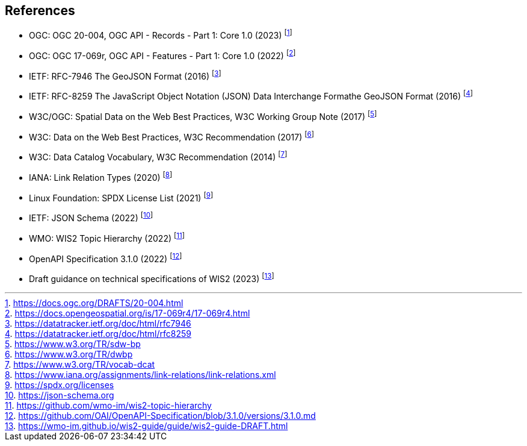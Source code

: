== References

* [[ogcapi-records]] OGC: OGC 20-004, OGC API - Records - Part 1: Core 1.0 (2023) footnote:[https://docs.ogc.org/DRAFTS/20-004.html]
* [[ogcapi-features]] OGC: OGC 17-069r, OGC API - Features - Part 1: Core 1.0 (2022) footnote:[https://docs.opengeospatial.org/is/17-069r4/17-069r4.html]
* [[rfc7946]] IETF: RFC-7946 The GeoJSON Format (2016) footnote:[https://datatracker.ietf.org/doc/html/rfc7946]
* [[rfc8259]] IETF: RFC-8259 The JavaScript Object Notation (JSON) Data Interchange Formathe GeoJSON Format (2016) footnote:[https://datatracker.ietf.org/doc/html/rfc8259]
* W3C/OGC: Spatial Data on the Web Best Practices, W3C Working Group Note (2017) footnote:[https://www.w3.org/TR/sdw-bp]
* W3C: Data on the Web Best Practices, W3C Recommendation (2017) footnote:[https://www.w3.org/TR/dwbp]
* W3C: Data Catalog Vocabulary, W3C Recommendation (2014) footnote:[https://www.w3.org/TR/vocab-dcat]
* IANA: Link Relation Types (2020) footnote:[https://www.iana.org/assignments/link-relations/link-relations.xml]
* Linux Foundation: SPDX License List (2021) footnote:[https://spdx.org/licenses]
* [[json-schema]] IETF: JSON Schema (2022) footnote:[https://json-schema.org]
* [[wis2-topic-hierarchy]] WMO: WIS2 Topic Hierarchy (2022) footnote:[https://github.com/wmo-im/wis2-topic-hierarchy]
* [[openapi]] OpenAPI Specification 3.1.0 (2022) footnote:[https://github.com/OAI/OpenAPI-Specification/blob/3.1.0/versions/3.1.0.md]
* [[wis2-guide]] Draft guidance on technical specifications of WIS2 (2023) footnote:[https://wmo-im.github.io/wis2-guide/guide/wis2-guide-DRAFT.html]
